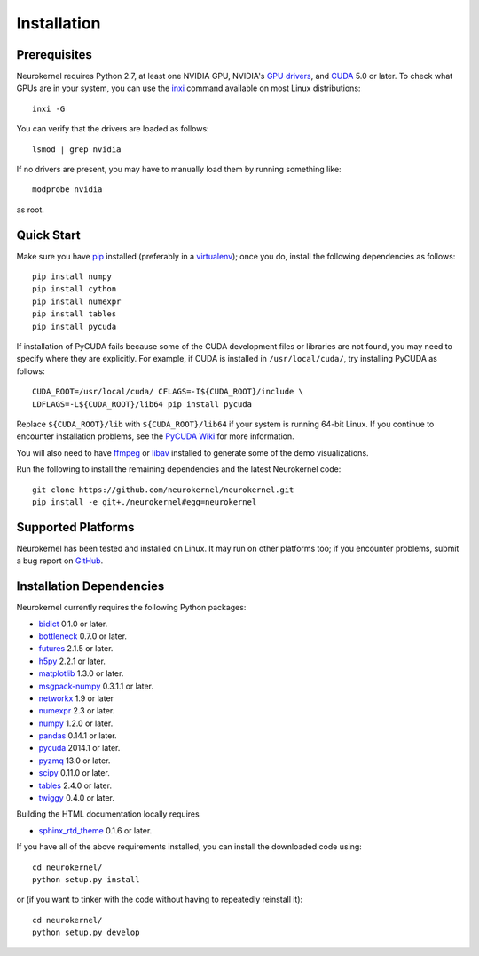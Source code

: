.. -*- rst -*-

Installation
============

Prerequisites
-------------
Neurokernel requires Python 2.7, at least one NVIDIA GPU, NVIDIA's `GPU drivers 
<http://www.nvidia.com/content/drivers/>`_, and `CUDA 
<http://www.nvidia.com/object/cuda_home_new.html>`_ 5.0 or later.  To check what 
GPUs are in your system, you can use the `inxi 
<https://code.google.com/p/inxi/>`_ command available on most Linux 
distributions::

  inxi -G

You can verify that the drivers are loaded as follows::

  lsmod | grep nvidia

If no drivers are present, you may have to manually load them by running 
something like::

  modprobe nvidia

as root.

Quick Start
-----------
Make sure you have `pip <http://pip.pypa.io>`_ installed (preferably
in a `virtualenv <http://virtualenv.pypa.io>`_); once you do, install the
following dependencies as follows::

  pip install numpy
  pip install cython
  pip install numexpr
  pip install tables
  pip install pycuda

If installation of PyCUDA fails because some of the CUDA development files or 
libraries are not found, you may need to specify where they are explicitly. For 
example, if CUDA is installed in ``/usr/local/cuda/``, try installing PyCUDA as 
follows::

  CUDA_ROOT=/usr/local/cuda/ CFLAGS=-I${CUDA_ROOT}/include \
  LDFLAGS=-L${CUDA_ROOT}/lib64 pip install pycuda

Replace ``${CUDA_ROOT}/lib`` with ``${CUDA_ROOT}/lib64`` if your system is 
running 64-bit
Linux. If you continue to encounter installation problems, see the `PyCUDA Wiki 
<http://wiki.tiker.net/PyCuda/Installation>`_ for more information.

You will also need to have `ffmpeg <http://www.fmpeg.org>`_ or `libav 
<http://libav.org>`_ installed to generate some of the demo visualizations.

Run the following to install the remaining dependencies and the latest 
Neurokernel code::

  git clone https://github.com/neurokernel/neurokernel.git
  pip install -e git+./neurokernel#egg=neurokernel

Supported Platforms
-------------------
Neurokernel has been tested and installed on Linux. It may run on other
platforms too; if you encounter problems, submit a bug report on
`GitHub <https://github.com/neurokernel/neurokernel/issues>`_.

Installation Dependencies
-------------------------
Neurokernel currently requires the following Python packages:

* `bidict <http://pypi.python.org/pypi/bidict/>`_ 0.1.0 or later.
* `bottleneck <http://pypi.python.org/pypi/bottleneck/>`_ 0.7.0 or later.
* `futures <https://pypi.python.org/pypi/futures/>`_ 2.1.5 or later.
* `h5py <http://www.h5py.org/>`_ 2.2.1 or later.
* `matplotlib <http://matplotlib.org/>`_ 1.3.0 or later.
* `msgpack-numpy <http://pypi.python.org/pypi/msgpack-numpy>`_ 0.3.1.1 or later.
* `networkx <https://networkx.github.io>`_ 1.9 or later
* `numexpr <https://github.com/pydata/numexpr>`_ 2.3 or later.
* `numpy <http://numpy.scipy.org>`_ 1.2.0 or later.
* `pandas <http://pandas.pydata.org>`_ 0.14.1 or later.
* `pycuda <http://mathema.tician.de/software/pycuda>`_ 2014.1 or later.
* `pyzmq <http://zeromq.github.io/pyzmq/>`_ 13.0 or later.
* `scipy <http://www.scipy.org>`_ 0.11.0 or later.
* `tables <http://www.pytables.org>`_ 2.4.0 or later.
* `twiggy <http://twiggy.readthedocs.org/>`_ 0.4.0 or later.

Building the HTML documentation locally requires

* `sphinx_rtd_theme <https://github.com/snide/sphinx_rtd_theme>`_ 0.1.6 or 
  later.

If you have all of the above requirements installed, you can install 
the downloaded code using::

  cd neurokernel/
  python setup.py install

or (if you want to tinker with the code without having to repeatedly reinstall
it)::

  cd neurokernel/
  python setup.py develop
